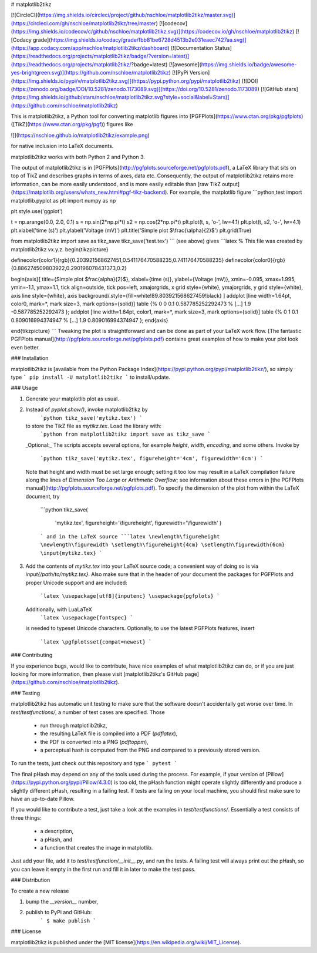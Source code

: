 # matplotlib2tikz

[![CircleCI](https://img.shields.io/circleci/project/github/nschloe/matplotlib2tikz/master.svg)](https://circleci.com/gh/nschloe/matplotlib2tikz/tree/master)
[![codecov](https://img.shields.io/codecov/c/github/nschloe/matplotlib2tikz.svg)](https://codecov.io/gh/nschloe/matplotlib2tikz)
[![Codacy grade](https://img.shields.io/codacy/grade/fbb81be6728d4513b2e031eaec7427aa.svg)](https://app.codacy.com/app/nschloe/matplotlib2tikz/dashboard)
[![Documentation Status](https://readthedocs.org/projects/matplotlib2tikz/badge/?version=latest)](https://readthedocs.org/projects/matplotlib2tikz/?badge=latest)
[![awesome](https://img.shields.io/badge/awesome-yes-brightgreen.svg)](https://github.com/nschloe/matplotlib2tikz)
[![PyPi Version](https://img.shields.io/pypi/v/matplotlib2tikz.svg)](https://pypi.python.org/pypi/matplotlib2tikz)
[![DOI](https://zenodo.org/badge/DOI/10.5281/zenodo.1173089.svg)](https://doi.org/10.5281/zenodo.1173089)
[![GitHub stars](https://img.shields.io/github/stars/nschloe/matplotlib2tikz.svg?style=social&label=Stars)](https://github.com/nschloe/matplotlib2tikz)

This is matplotlib2tikz, a Python tool for converting matplotlib figures into
[PGFPlots](https://www.ctan.org/pkg/pgfplots)
([TikZ](https://www.ctan.org/pkg/pgf)) figures like

![](https://nschloe.github.io/matplotlib2tikz/example.png)

for native inclusion into LaTeX documents.

matplotlib2tikz works with both Python 2 and Python 3.

The output of matplotlib2tikz is in
[PGFPlots](http://pgfplots.sourceforge.net/pgfplots.pdf), a LaTeX library that
sits on top of TikZ and describes graphs in terms of axes, data etc.
Consequently, the output of matplotlib2tikz retains more information, can be
more easily understood, and is more easily editable than [raw TikZ output](https://matplotlib.org/users/whats_new.html#pgf-tikz-backend).
For example, the matplotlib figure
```python,test
import matplotlib.pyplot as plt
import numpy as np

plt.style.use('ggplot')

t = np.arange(0.0, 2.0, 0.1)
s = np.sin(2*np.pi*t)
s2 = np.cos(2*np.pi*t)
plt.plot(t, s, 'o-', lw=4.1)
plt.plot(t, s2, 'o-', lw=4.1)
plt.xlabel('time (s)')
plt.ylabel('Voltage (mV)')
plt.title('Simple plot $\\frac{\\alpha}{2}$')
plt.grid(True)

from matplotlib2tikz import save as tikz_save
tikz_save('test.tex')
```
(see above) gives
```latex
% This file was created by matplotlib2tikz vx.y.z.
\begin{tikzpicture}

\definecolor{color1}{rgb}{0.203921568627451,0.541176470588235,0.741176470588235}
\definecolor{color0}{rgb}{0.886274509803922,0.290196078431373,0.2}

\begin{axis}[
title={Simple plot $\frac{\alpha}{2}$},
xlabel={time (s)},
ylabel={Voltage (mV)},
xmin=-0.095, xmax=1.995,
ymin=-1.1, ymax=1.1,
tick align=outside,
tick pos=left,
xmajorgrids,
x grid style={white},
ymajorgrids,
y grid style={white},
axis line style={white},
axis background/.style={fill=white!89.803921568627459!black}
]
\addplot [line width=1.64pt, color0, mark=*, mark size=3, mark options={solid}]
table {%
0 0
0.1 0.587785252292473
% [...]
1.9 -0.587785252292473
};
\addplot [line width=1.64pt, color1, mark=*, mark size=3, mark options={solid}]
table {%
0 1
0.1 0.809016994374947
% [...]
1.9 0.809016994374947
};
\end{axis}

\end{tikzpicture}
```
Tweaking the plot is straightforward and can be done as part of your LaTeX
work flow.
[The fantastic PGFPlots manual](http://pgfplots.sourceforge.net/pgfplots.pdf)
contains great examples of how to make your plot look even better.

### Installation

matplotlib2tikz is [available from the Python Package
Index](https://pypi.python.org/pypi/matplotlib2tikz/), so
simply type
```
pip install -U matplotlib2tikz
```
to install/update.


### Usage

1. Generate your matplotlib plot as usual.

2. Instead of `pyplot.show()`, invoke matplotlib2tikz by
    ```python
    tikz_save('mytikz.tex')
    ```
   to store the TikZ file as `mytikz.tex`. Load the library with:
    ```python
    from matplotlib2tikz import save as tikz_save
    ```
   _Optional:_
   The scripts accepts several options, for example `height`, `width`,
   `encoding`, and some others. Invoke by
    ```python
    tikz_save('mytikz.tex', figureheight='4cm', figurewidth='6cm')
    ```
   Note that height and width must be set large enough; setting it too low may
   result in a LaTeX compilation failure along the lines of `Dimension Too Large` or `Arithmetic Overflow`;
   see information about these errors in [the PGFPlots manual](http://pgfplots.sourceforge.net/pgfplots.pdf).
   To specify the dimension of the plot from within the LaTeX document, try
    ```python
    tikz_save(
        'mytikz.tex',
        figureheight='\\figureheight',
        figurewidth='\\figurewidth'
        )
    ```
    and in the LaTeX source
    ```latex
    \newlength\figureheight
    \newlength\figurewidth
    \setlength\figureheight{4cm}
    \setlength\figurewidth{6cm}
    \input{mytikz.tex}
    ```

3. Add the contents of `mytikz.tex` into your LaTeX source code; a convenient
   way of doing so is via `\input{/path/to/mytikz.tex}`. Also make sure that
   in the header of your document the packages for PGFPlots and proper Unicode
   support and are included:
    ```latex
    \usepackage[utf8]{inputenc}
    \usepackage{pgfplots}
    ```
   Additionally, with LuaLaTeX
    ```latex
    \usepackage{fontspec}
    ```
   is needed to typeset Unicode characters.
   Optionally, to use the latest PGFPlots features, insert
    ```latex
    \pgfplotsset{compat=newest}
    ```

### Contributing

If you experience bugs, would like to contribute, have nice examples of what
matplotlib2tikz can do, or if you are just looking for more information, then
please visit
[matplotlib2tikz's GitHub page](https://github.com/nschloe/matplotlib2tikz).


### Testing

matplotlib2tikz has automatic unit testing to make sure that the software
doesn't accidentally get worse over time. In `test/testfunctions/`, a number of
test cases are specified. Those

 * run through matplotlib2tikz,
 * the resulting LaTeX file is compiled into a PDF (`pdflatex`),
 * the PDF is converted into a PNG (`pdftoppm`),
 * a perceptual hash is computed from the PNG and compared to a previously
   stored version.

To run the tests, just check out this repository and type
```
pytest
```

The final pHash may depend on any of the tools used during the process. For
example, if your version of [Pillow](https://pypi.python.org/pypi/Pillow/4.3.0)
is too old, the pHash function might operate slightly differently and produce a
slightly different pHash, resulting in a failing test. If tests are failing on
your local machine, you should first make sure to have an up-to-date Pillow.

If you would like to contribute a test, just take a look at the examples in
`test/testfunctions/`. Essentially a test consists of three things:

  * a description,
  * a pHash, and
  * a function that creates the image in matplotlib.

Just add your file, add it to `test/testfunction/__init__.py`, and run the
tests. A failing test will always print out the pHash, so you can leave it
empty in the first run and fill it in later to make the test pass.

### Distribution

To create a new release

1. bump the `__version__` number,

2. publish to PyPi and GitHub:
    ```
    $ make publish
    ```

### License

matplotlib2tikz is published under the [MIT license](https://en.wikipedia.org/wiki/MIT_License).


